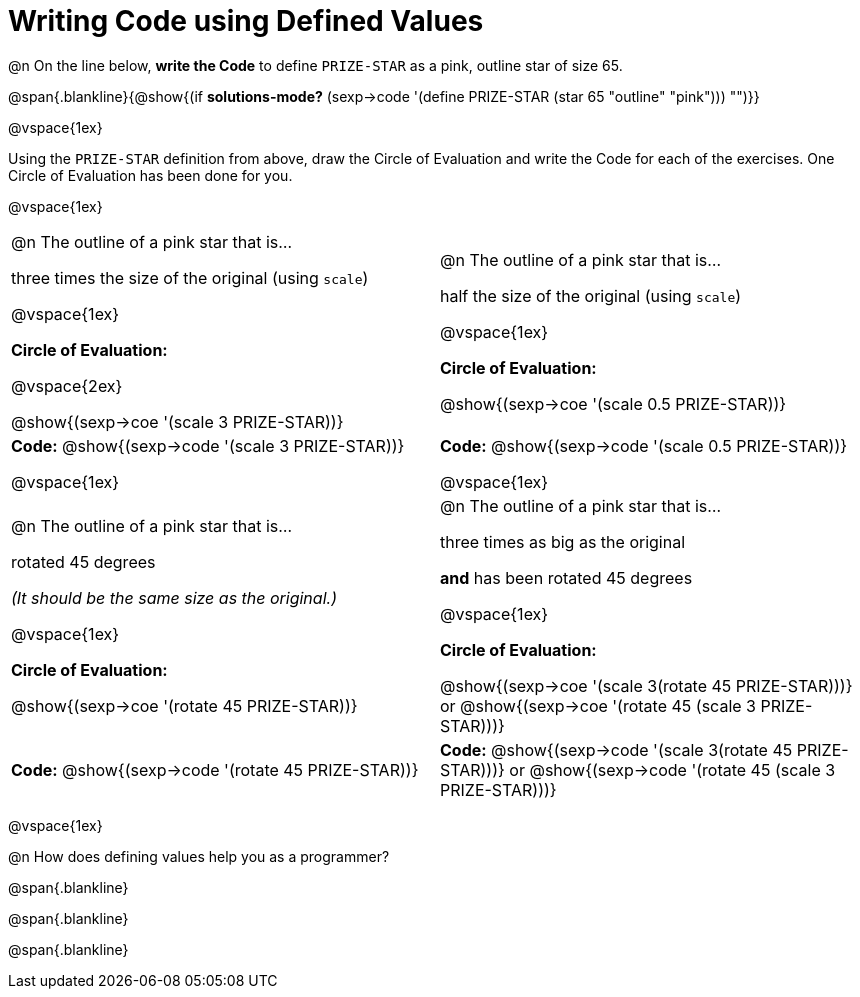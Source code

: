 = Writing Code using Defined Values

@n On the line below, *write the Code* to define `PRIZE-STAR` as a pink, outline star of size 65.

@span{.blankline}{@show{(if *solutions-mode?* (sexp->code '(define PRIZE-STAR (star 65 "outline" "pink"))) "")}}

@vspace{1ex}

Using the `PRIZE-STAR` definition from above, draw the Circle of Evaluation and write the Code for each of the exercises. One Circle of Evaluation has been done for you.

@vspace{1ex}


[cols="<1a,<1a", stripes="none"]
|===
|
--
@n The outline of a pink star that is...

three times the size of the original (using `scale`)
--

@vspace{1ex}

*Circle of Evaluation:*

@vspace{2ex}

[.center]
@show{(sexp->coe '(scale 3 PRIZE-STAR))}

|
--
@n The outline of a pink star that is...

half the size of the original (using `scale`)
--
@vspace{1ex}

*Circle of Evaluation:*

@show{(sexp->coe '(scale 0.5 PRIZE-STAR))}

| *Code:* @show{(sexp->code '(scale 3 PRIZE-STAR))}

@vspace{1ex}

| *Code:* @show{(sexp->code '(scale 0.5 PRIZE-STAR))}

@vspace{1ex}

|
--
@n  The outline of a pink star that is...

rotated 45 degrees

_(It should be the same size as the original.)_
--

@vspace{1ex}

*Circle of Evaluation:*

@show{(sexp->coe '(rotate 45 PRIZE-STAR))}
|
--
@n The outline of a pink star that is...

three times as big as the original

*and* has been rotated 45 degrees
--

@vspace{1ex}

*Circle of Evaluation:*

@show{(sexp->coe '(scale 3(rotate 45 PRIZE-STAR)))} or @show{(sexp->coe '(rotate 45 (scale 3 PRIZE-STAR)))}



| *Code:* @show{(sexp->code '(rotate 45 PRIZE-STAR))}
| *Code:* @show{(sexp->code '(scale 3(rotate 45 PRIZE-STAR)))} or @show{(sexp->code '(rotate 45 (scale 3 PRIZE-STAR)))}

|===

@vspace{1ex}

@n How does defining values help you as a programmer?

@span{.blankline}

@span{.blankline}

@span{.blankline}

